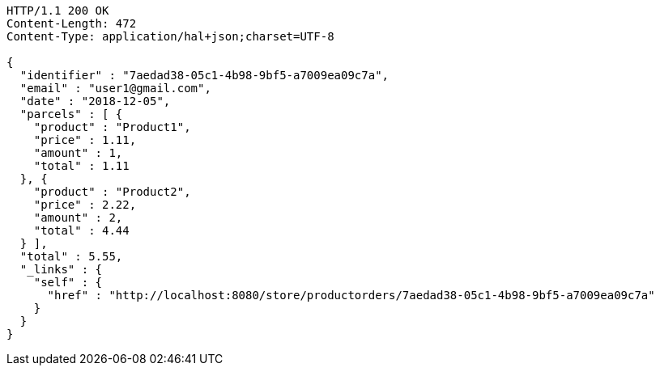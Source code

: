 [source,http,options="nowrap"]
----
HTTP/1.1 200 OK
Content-Length: 472
Content-Type: application/hal+json;charset=UTF-8

{
  "identifier" : "7aedad38-05c1-4b98-9bf5-a7009ea09c7a",
  "email" : "user1@gmail.com",
  "date" : "2018-12-05",
  "parcels" : [ {
    "product" : "Product1",
    "price" : 1.11,
    "amount" : 1,
    "total" : 1.11
  }, {
    "product" : "Product2",
    "price" : 2.22,
    "amount" : 2,
    "total" : 4.44
  } ],
  "total" : 5.55,
  "_links" : {
    "self" : {
      "href" : "http://localhost:8080/store/productorders/7aedad38-05c1-4b98-9bf5-a7009ea09c7a"
    }
  }
}
----